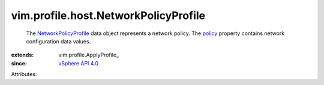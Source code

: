 
vim.profile.host.NetworkPolicyProfile
=====================================
  The `NetworkPolicyProfile <vim/profile/host/NetworkPolicyProfile.rst>`_ data object represents a network policy. The `policy <vim/profile/ApplyProfile.rst#policy>`_ property contains network configuration data values.
:extends: vim.profile.ApplyProfile_
:since: `vSphere API 4.0 <vim/version.rst#vimversionversion5>`_

Attributes:
